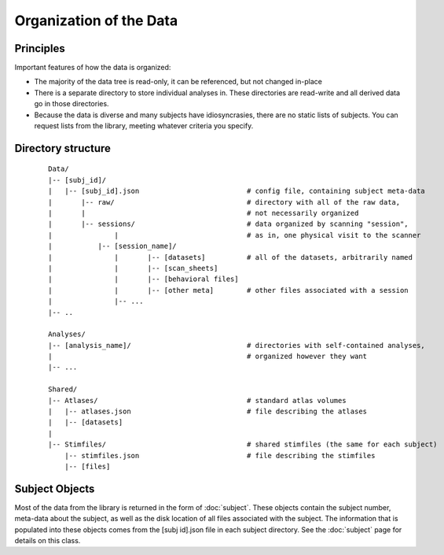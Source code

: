 Organization of the Data
=========================

Principles
-------------
Important features of how the data is organized:

* The majority of the data tree is read-only, it can be referenced, but not changed in-place
* There is a separate directory to store individual analyses in. These directories are read-write
  and all derived data go in those directories.
* Because the data is diverse and many subjects have idiosyncrasies, there are no static lists of subjects.
  You can request lists from the library, meeting whatever criteria you specify.


Directory structure
-----------------------

	::
		
		Data/
		|-- [subj_id]/
		|   |-- [subj_id].json				# config file, containing subject meta-data
		|	|-- raw/				# directory with all of the raw data,
		|	|					# not necessarily organized
		|	|-- sessions/				# data organized by scanning "session",
		|		|				# as in, one physical visit to the scanner
		|	    |-- [session_name]/	
		|		|	|-- [datasets]		# all of the datasets, arbitrarily named
		|		|	|-- [scan_sheets]
		|		|	|-- [behavioral files]
		|		|	|-- [other meta]	# other files associated with a session
		|		|-- ...
		|-- ..
	
		Analyses/
		|-- [analysis_name]/				# directories with self-contained analyses,
		|						# organized however they want
		|-- ...
		
		Shared/
		|-- Atlases/					# standard atlas volumes
		|   |-- atlases.json				# file describing the atlases
		|   |-- [datasets]
		|
		|-- Stimfiles/					# shared stimfiles (the same for each subject)
		    |-- stimfiles.json				# file describing the stimfiles
		    |-- [files]
		

Subject Objects
----------------

Most of the data from the library is returned in the form of :doc:`subject`. These objects contain
the subject number, meta-data about the subject, as well as the disk location of all files associated
with the subject. The information that is populated into these objects comes from the [subj id].json
file in each subject directory. See the :doc:`subject` page for details on this class.